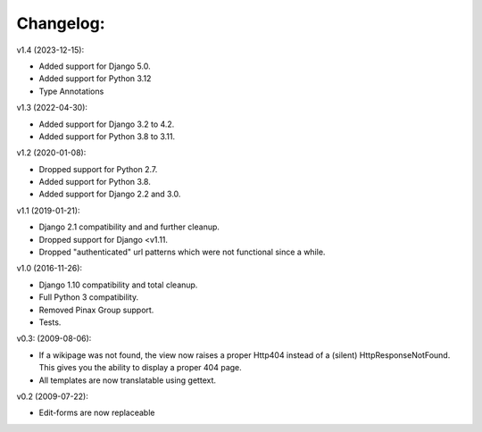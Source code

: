 ==========
Changelog:
==========

v1.4 (2023-12-15):

- Added support for Django 5.0.
- Added support for Python 3.12
- Type Annotations

v1.3 (2022-04-30):

- Added support for Django 3.2 to 4.2.
- Added support for Python 3.8 to 3.11.

v1.2 (2020-01-08):

- Dropped support for Python 2.7.
- Added support for Python 3.8.
- Added support for Django 2.2 and 3.0.

v1.1 (2019-01-21):

- Django 2.1 compatibility and and further cleanup.
- Dropped support for Django <v1.11.
- Dropped "authenticated" url patterns which were not functional since a while.

v1.0 (2016-11-26):

- Django 1.10 compatibility and total cleanup.
- Full Python 3 compatibility.
- Removed Pinax Group support.
- Tests.

v0.3: (2009-08-06):

- If a wikipage was not found, the view now raises a proper Http404 instead of
  a (silent) HttpResponseNotFound. This gives you the ability to display a
  proper 404 page.
- All templates are now translatable using gettext.

v0.2 (2009-07-22):

- Edit-forms are now replaceable
